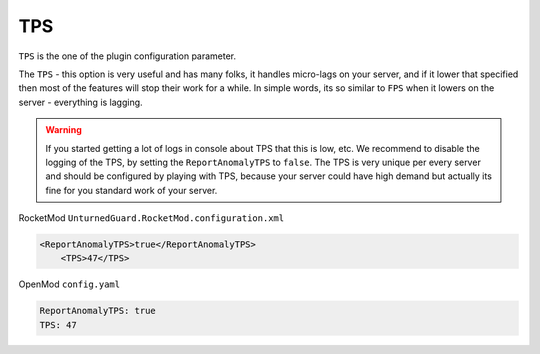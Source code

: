 TPS
===

``TPS`` is the one of the plugin configuration parameter.

The ``TPS`` - this option is very useful and has many folks, it handles micro-lags on your server, and if it lower that specified then most of the features will stop their work for a while. 
In simple words, its so similar to ``FPS`` when it lowers on the server - everything is lagging.


.. warning::

    If you started getting a lot of logs in console about TPS that this is low, etc. We recommend to disable the logging of the TPS, by setting the ``ReportAnomalyTPS`` to ``false``.
    The TPS is very unique per every server and should be configured by playing with TPS, because your server could have high demand but actually its fine for you standard work of your server.


RocketMod ``UnturnedGuard.RocketMod.configuration.xml``

.. code-block:: xml

    <ReportAnomalyTPS>true</ReportAnomalyTPS>
	<TPS>47</TPS>


OpenMod ``config.yaml``

.. code-block:: yaml

	ReportAnomalyTPS: true
	TPS: 47